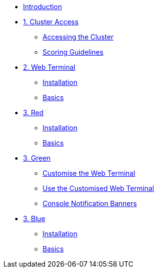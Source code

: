 * xref:index.adoc[Introduction]

* xref:01-cluster-access.adoc[1. Cluster Access]
** xref:01-cluster-access.adoc#cluster_access[Accessing the Cluster]
** xref:01-cluster-access.adoc#scoring[Scoring Guidelines]

* xref:02-web-terminal.adoc[2. Web Terminal]
** xref:02-web-terminal.adoc#install[Installation]
** xref:02-web-terminal.adoc#basics[Basics]

* xref:03-red.adoc[3. Red]
** xref:03-red.adoc#install[Installation]
** xref:03-red.adoc#basics[Basics]

* xref:03-green.adoc[3. Green]
** xref:03-green.adoc#_customise_the_web_terminal[Customise the Web Terminal]
** xref:03-green.adoc#_use_the_customised_web_terminal[Use the Customised Web Terminal]
** xref:03-green.adoc#_console_notification_banners[Console Notification Banners]


* xref:03-blue.adoc[3. Blue]
** xref:03-blue.adoc#install[Installation]
** xref:03-blue.adoc#basics[Basics]
